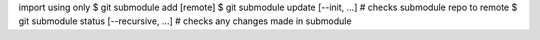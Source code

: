 import using only 
$ git submodule add [remote]
$ git submodule update [--init, ...] # checks submodule repo to remote
$ git submodule status [--recursive, ...] # checks any changes made in submodule

